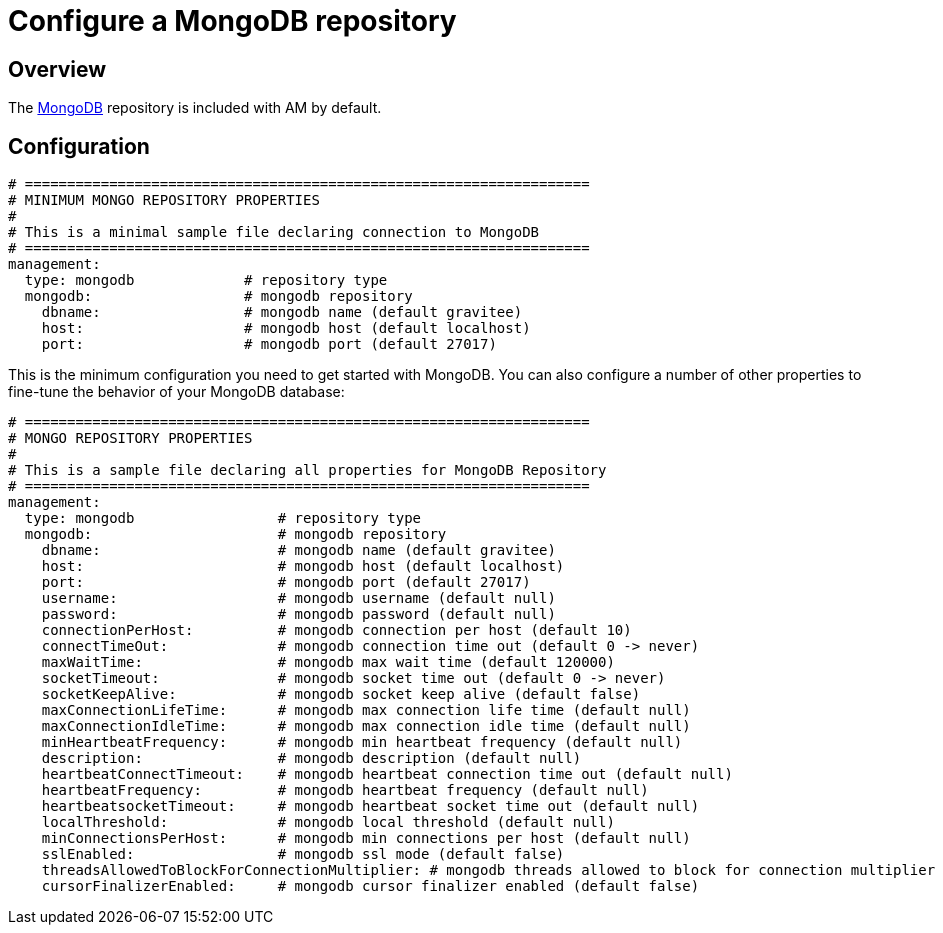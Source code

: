 = Configure a MongoDB repository
:page-sidebar: am_3_x_sidebar
:page-permalink: am/current/am_installguide_repositories_mongodb.html
:page-folder: am/installation-guide
:page-liquid:
:page-layout: am
:page-description: Gravitee.io Access Management - Repositories - MongoDB
:page-keywords: Gravitee.io, API Platform, API Management, Access Gateway, oauth2, openid, documentation, manual, guide, reference, api

== Overview

The https://www.mongodb.org/[MongoDB] repository is included with AM by default.

== Configuration

[source,yaml]
----
# ===================================================================
# MINIMUM MONGO REPOSITORY PROPERTIES
#
# This is a minimal sample file declaring connection to MongoDB
# ===================================================================
management:
  type: mongodb             # repository type
  mongodb:                  # mongodb repository
    dbname:                 # mongodb name (default gravitee)
    host:                   # mongodb host (default localhost)
    port:                   # mongodb port (default 27017)
----

This is the minimum configuration you need to get started with MongoDB. You can also configure a number of other properties to fine-tune the behavior of your MongoDB database:

[source,yaml]
----
# ===================================================================
# MONGO REPOSITORY PROPERTIES
#
# This is a sample file declaring all properties for MongoDB Repository
# ===================================================================
management:
  type: mongodb                 # repository type
  mongodb:                      # mongodb repository
    dbname:                     # mongodb name (default gravitee)
    host:                       # mongodb host (default localhost)
    port:                       # mongodb port (default 27017)
    username:                   # mongodb username (default null)
    password:                   # mongodb password (default null)
    connectionPerHost:          # mongodb connection per host (default 10)
    connectTimeOut:             # mongodb connection time out (default 0 -> never)
    maxWaitTime:                # mongodb max wait time (default 120000)
    socketTimeout:              # mongodb socket time out (default 0 -> never)
    socketKeepAlive:            # mongodb socket keep alive (default false)
    maxConnectionLifeTime:      # mongodb max connection life time (default null)
    maxConnectionIdleTime:      # mongodb max connection idle time (default null)
    minHeartbeatFrequency:      # mongodb min heartbeat frequency (default null)
    description:                # mongodb description (default null)
    heartbeatConnectTimeout:    # mongodb heartbeat connection time out (default null)
    heartbeatFrequency:         # mongodb heartbeat frequency (default null)
    heartbeatsocketTimeout:     # mongodb heartbeat socket time out (default null)
    localThreshold:             # mongodb local threshold (default null)
    minConnectionsPerHost:      # mongodb min connections per host (default null)
    sslEnabled:                 # mongodb ssl mode (default false)
    threadsAllowedToBlockForConnectionMultiplier: # mongodb threads allowed to block for connection multiplier (default null)
    cursorFinalizerEnabled:     # mongodb cursor finalizer enabled (default false)
----

